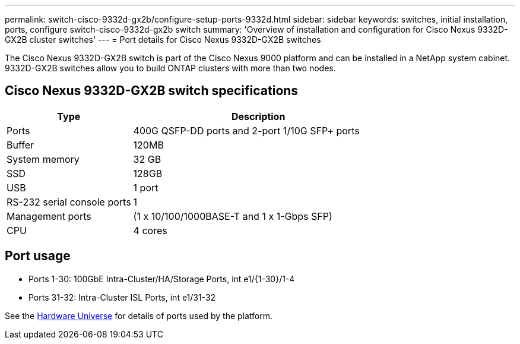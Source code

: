---
permalink: switch-cisco-9332d-gx2b/configure-setup-ports-9332d.html
sidebar: sidebar
keywords: switches, initial installation, ports, configure switch-cisco-9332d-gx2b switch
summary: 'Overview of installation and configuration for Cisco Nexus 9332D-GX2B cluster switches'
---
= Port details for Cisco Nexus 9332D-GX2B switches

:icons: font
:imagesdir: ../media/

[.lead]
The Cisco Nexus 9332D-GX2B switch is part of the Cisco Nexus 9000 platform and can be installed in a NetApp system cabinet. 9332D-GX2B switches allow you to build ONTAP clusters with more than two nodes. 

== Cisco Nexus 9332D-GX2B switch specifications

[options="header" cols="1,2"]
|===
| Type | Description
a|
Ports
a|
400G QSFP-DD ports and 2-port 1/10G SFP+ ports
a|
Buffer
a|
120MB
a|
System memory
a|
32 GB
a|
SSD
a|
128GB
a| 
USB
a|
1 port
a|
RS-232 serial console ports
a| 
1
a|
Management ports
a|
(1 x 10/100/1000BASE-T and 1 x 1-Gbps SFP)
a|
CPU
a|
4 cores
a|
|===

== Port usage

* Ports  1-30: 100GbE Intra-Cluster/HA/Storage Ports, int e1/{1-30}/1-4
* Ports 31-32: Intra-Cluster ISL Ports, int e1/31-32

See the https://hwu.netapp.com[Hardware Universe^] for details of ports used by the platform. 
